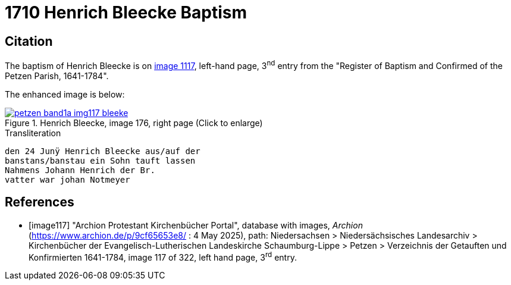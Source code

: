 = 1710 Henrich Bleecke Baptism
:page-role: doc-width

== Citation

The baptism of Henrich Bleecke is on <<image117, image 1117>>, left-hand page, 3^nd^ entry from the "Register of
Baptism and Confirmed of the Petzen Parish, 1641-1784".

The enhanced image is below:

image::petzen-band1a-img117-bleeke.jpg[align=left,title='Henrich Bleecke, image 176, right page (Click to enlarge)',link=self]

.Transliteration
....
den 24 Junÿ Henrich Bleecke aus/auf der
banstans/banstau ein Sohn tauft lassen
Nahmens Johann Henrich der Br.
vatter war johan Notmeyer
....

[bibliography]
== References

* [[[image117]]] "Archion Protestant Kirchenbücher Portal", database with images, _Archion_ (https://www.archion.de/p/9cf65653e8/ : 4 May 2025),
path: Niedersachsen > Niedersächsisches Landesarchiv > Kirchenbücher der Evangelisch-Lutherischen Landeskirche Schaumburg-Lippe > Petzen > Verzeichnis der Getauften und Konfirmierten 1641-1784,
image 117 of 322, left hand page, 3^rd^ entry.
